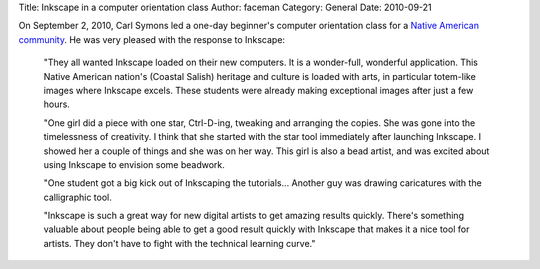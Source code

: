 Title: Inkscape in a computer orientation class
Author: faceman
Category: General
Date: 2010-09-21

On September 2, 2010, Carl Symons led a one-day beginner's computer orientation
class for a `Native American community`_. He was very pleased with the response
to Inkscape:

   "They all wanted Inkscape loaded on their new computers. It is a
   wonder-full, wonderful application. This Native American nation's (Coastal
   Salish) heritage and culture is loaded with arts, in particular totem-like
   images where Inkscape excels. These students were already making exceptional
   images after just a few hours.

   "One girl did a piece with one star, Ctrl-D-ing, tweaking and arranging the
   copies. She was gone into the timelessness of creativity. I think that she
   started with the star tool immediately after launching Inkscape. I showed
   her a couple of things and she was on her way. This girl is also a bead
   artist, and was excited about using Inkscape to envision some beadwork.

   "One student got a big kick out of Inkscaping the tutorials… Another guy was
   drawing caricatures with the calligraphic tool.

   "Inkscape is such a great way for new digital artists to get amazing results
   quickly. There's something valuable about people being able to get a good
   result quickly with Inkscape that makes it a nice tool for artists.  They
   don't have to fight with the technical learning curve."

.. _Native American community: http://www.lummi-nsn.org/
